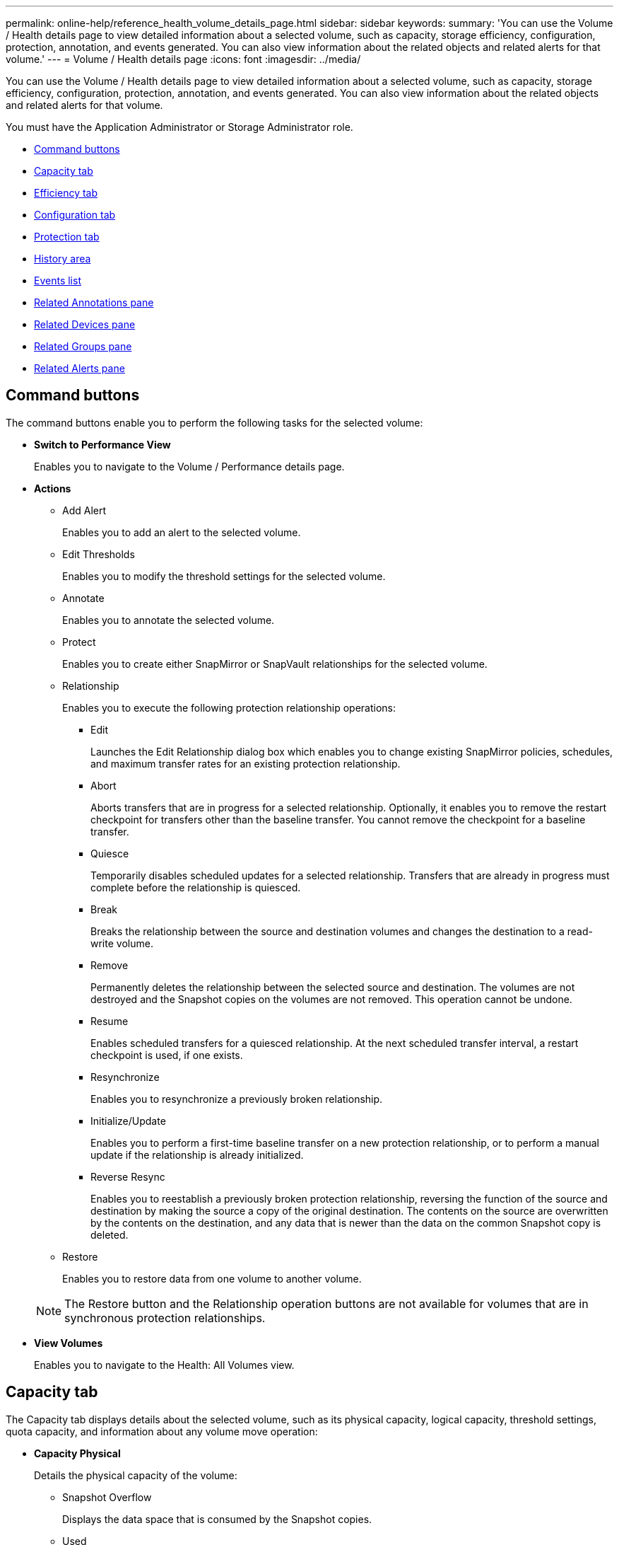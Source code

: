 ---
permalink: online-help/reference_health_volume_details_page.html
sidebar: sidebar
keywords: 
summary: 'You can use the Volume / Health details page to view detailed information about a selected volume, such as capacity, storage efficiency, configuration, protection, annotation, and events generated. You can also view information about the related objects and related alerts for that volume.'
---
= Volume / Health details page
:icons: font
:imagesdir: ../media/

[.lead]
You can use the Volume / Health details page to view detailed information about a selected volume, such as capacity, storage efficiency, configuration, protection, annotation, and events generated. You can also view information about the related objects and related alerts for that volume.

You must have the Application Administrator or Storage Administrator role.

* <<GUID-089C9EC1-7D18-46DC-9F23-2DA66F6EB777,Command buttons>>
* <<GUID-32B6ED1C-0B27-4C2A-868D-BB8B780158CF,Capacity tab>>
* <<GUID-C1A7FDFC-9C78-4A1A-BAAA-159263460DB9,Efficiency tab>>
* <<GUID-A435CA83-FC2F-4489-98CB-E25FFA7FA697,Configuration tab>>
* <<GUID-7A514962-CD72-4FAF-980F-331A01ECD5CD,Protection tab>>
* <<GUID-A22106EF-9DC3-47BA-ABEF-638B373CB4BB,History area>>
* <<GUID-DDDDAC4B-0346-4FE9-A140-DB7808DA9155,Events list>>
* <<GUID-B59FCC28-E696-40B9-89B4-508C96378EC6,Related Annotations pane>>
* <<GUID-B88E55CC-8110-4949-88F5-8C6B91952C67,Related Devices pane>>
* <<reference_health_volume_details_page,Related Groups pane>>
* <<GUID-968F0038-8BD6-4A0E-B63E-5D78ECE628A0,Related Alerts pane>>

== Command buttons

The command buttons enable you to perform the following tasks for the selected volume:

* *Switch to Performance View*
+
Enables you to navigate to the Volume / Performance details page.

* *Actions*
 ** Add Alert
+
Enables you to add an alert to the selected volume.

 ** Edit Thresholds
+
Enables you to modify the threshold settings for the selected volume.

 ** Annotate
+
Enables you to annotate the selected volume.

 ** Protect
+
Enables you to create either SnapMirror or SnapVault relationships for the selected volume.

 ** Relationship
+
Enables you to execute the following protection relationship operations:

  *** Edit
+
Launches the Edit Relationship dialog box which enables you to change existing SnapMirror policies, schedules, and maximum transfer rates for an existing protection relationship.

  *** Abort
+
Aborts transfers that are in progress for a selected relationship. Optionally, it enables you to remove the restart checkpoint for transfers other than the baseline transfer. You cannot remove the checkpoint for a baseline transfer.

  *** Quiesce
+
Temporarily disables scheduled updates for a selected relationship. Transfers that are already in progress must complete before the relationship is quiesced.

  *** Break
+
Breaks the relationship between the source and destination volumes and changes the destination to a read-write volume.

  *** Remove
+
Permanently deletes the relationship between the selected source and destination. The volumes are not destroyed and the Snapshot copies on the volumes are not removed. This operation cannot be undone.

  *** Resume
+
Enables scheduled transfers for a quiesced relationship. At the next scheduled transfer interval, a restart checkpoint is used, if one exists.

  *** Resynchronize
+
Enables you to resynchronize a previously broken relationship.

  *** Initialize/Update
+
Enables you to perform a first-time baseline transfer on a new protection relationship, or to perform a manual update if the relationship is already initialized.

  *** Reverse Resync
+
Enables you to reestablish a previously broken protection relationship, reversing the function of the source and destination by making the source a copy of the original destination. The contents on the source are overwritten by the contents on the destination, and any data that is newer than the data on the common Snapshot copy is deleted.

 ** Restore
+
Enables you to restore data from one volume to another volume.

+
[NOTE]
====
The Restore button and the Relationship operation buttons are not available for volumes that are in synchronous protection relationships.
====
* *View Volumes*
+
Enables you to navigate to the Health: All Volumes view.

== Capacity tab

The Capacity tab displays details about the selected volume, such as its physical capacity, logical capacity, threshold settings, quota capacity, and information about any volume move operation:

* *Capacity Physical*
+
Details the physical capacity of the volume:

 ** Snapshot Overflow
+
Displays the data space that is consumed by the Snapshot copies.

 ** Used
+
Displays the space used by data in the volume.

 ** Warning
+
Indicates that the space in the volume is nearly full. If this threshold is breached, the Space Nearly Full event is generated.

 ** Error
+
Indicates that the space in the volume is full. If this threshold is breached, the Space Full event is generated.

 ** Unusable
+
Indicates that the Thin-Provisioned Volume Space At Risk event is generated and that the space in the thinly provisioned volume is at risk because of aggregate capacity issues. The unusable capacity is displayed only for thinly provisioned volumes.

 ** Data graph
+
Displays the total data capacity and the used data capacity of the volume.
+
If autogrow is enabled, the data graph also displays the space available in the aggregate. The data graph displays the effective storage space that can be used by data in the volume, which can be one of the following:

  *** Actual data capacity of the volume for the following conditions:
   **** Autogrow is disabled.
   **** Autogrow-enabled volume has reached the maximum size.
   **** Autogrow-enabled thickly provisioned volume cannot grow further.
  *** Data capacity of the volume after considering the maximum volume size (for thinly provisioned volumes and for thickly provisioned volumes when the aggregate has space for the volume to reach maximum size)
  *** Data capacity of the volume after considering the next possible autogrow size (for thickly provisioned volumes that have an autogrow percentage threshold)

 ** Snapshot copies graph
+
This graph is displayed only when the used Snapshot capacity or the Snapshot reserve is not zero.

+
Both the graphs display the capacity by which the Snapshot capacity exceeds the Snapshot reserve if the used Snapshot capacity exceeds the Snapshot reserve.

* *Capacity Logical*
+
Displays the logical space characteristics of the volume. The logical space indicates the real size of the data that is being stored on disk without applying the savings from using ONTAP storage efficiency technologies.

 ** Logical Space Reporting
+
Displays if the volume has logical space reporting configured. The value can be Enabled, Disabled, or Not applicable. "`Not applicable`" is displayed for volumes on older versions of ONTAP or on volumes that do not support logical space reporting.

 ** Used
+
Displays the amount of logical space that is being used by data in the volume, and the percentage of logical space used based on the total data capacity.

 ** Logical Space Enforcement
+
Displays whether logical space enforcement is configured for thinly provisioned volumes. When set to Enabled, the logical used size of the volume cannot be greater than the currently set physical volume size.

* *Autogrow*
+
Displays whether the volume automatically grows when it is out of space.

* *Space Guarantee*
+
Displays the FlexVol volume setting control when a volume removes free blocks from an aggregate. These blocks are then guaranteed to be available for writes to files in the volume. The space guarantee can be set to one of the following:

 ** None
+
No space guarantee is configured for the volume.

 ** File
+
Full size of sparsely written files (for example, LUNs) is guaranteed.

 ** Volume
+
Full size of the volume is guaranteed.

 ** Partial
+
The FlexCache volume reserves space based on its size. If the FlexCache volume's size is 100 MB or more, the minimum space guarantee is set to 100 MB by default. If the FlexCache volume's size is less than 100 MB, the minimum space guarantee is set to the FlexCache volume's size. If the FlexCache volume's size is grown later, the minimum space guarantee is not incremented.

+
[NOTE]
====
The space guarantee is Partial when the volume is of type Data-Cache.
====

* *Details (Physical)*
+
Displays the physical characteristics of the volume.

* *Total Capacity*
+
Displays the total physical capacity in the volume.

* *Data Capacity*
+
Displays the amount of physical space used by the volume (used capacity) and the amount of physical space that is still available (free capacity) in the volume. These values are also displayed as a percentage of the total physical capacity.
+
When the Thin-Provisioned Volume Space At Risk event is generated for thinly provisioned volumes, the amount of space used by the volume (used capacity) and the amount of space that is available in the volume but cannot be used (unusable capacity) because of aggregate capacity issues is displayed.

* *Snapshot Reserve*
+
Displays the amount of space used by the Snapshot copies (used capacity) and amount of space available for Snapshot copies (free capacity) in the volume. These values are also displayed as a percentage of the total snapshot reserve.
+
When the Thin-Provisioned Volume Space At Risk event is generated for thinly provisioned volumes, the amount of space used by the Snapshot copies (used capacity) and the amount of space that is available in the volume but cannot be used for making Snapshot copies (unusable capacity) because of aggregate capacity issues is displayed.

* *Volume Thresholds*
+
Displays the following volume capacity thresholds:

 ** Nearly Full Threshold
+
Specifies the percentage at which a volume is nearly full.

 ** Full Threshold
+
Specifies the percentage at which a volume is full.

* *Other Details*
 ** Autogrow Max Size
+
Displays the maximum size up to which the volume can automatically grow. The default value is 120% of the volume size on creation. This field is displayed only when autogrow is enabled for the volume.

 ** Qtree Quota Committed Capacity
+
Displays the space reserved in the quotas.

 ** Qtree Quota Overcommitted Capacity
+
Displays the amount of space that can be used before the system generates the Volume Qtree Quota Overcommitted event.

 ** Fractional Reserve
+
Controls the size of the overwrite reserve. By default, the fractional reserve is set to 100, indicating that 100 percent of the required reserved space is reserved so that the objects are fully protected for overwrites. If the fractional reserve is less than 100 percent, the reserved space for all the space-reserved files in that volume is reduced to the fractional reserve percentage.

 ** Snapshot Daily Growth Rate
+
Displays the change (in percentage, or in KB, MB, GB, and so on) that occurs every 24 hours in the Snapshot copies in the selected volume.

 ** Snapshot Days to Full
+
Displays the estimated number of days remaining before the space reserved for the Snapshot copies in the volume reaches the specified threshold.
+
The Snapshot Days to Full field displays a Not Applicable value when the growth rate of the Snapshot copies in the volume is zero or negative, or when there is insufficient data to calculate the growth rate.

 ** Snapshot Autodelete
+
Specifies whether Snapshot copies are automatically deleted to free space when a write to a volume fails because of lack of space in the aggregate.

 ** Snapshot Copies
+
Displays information about the Snapshot copies in the volume.
+
The number of Snapshot copies in the volume is displayed as a link. Clicking the link opens the Snapshot Copies on a Volume dialog box, which displays details of the Snapshot copies.
+
The Snapshot copy count is updated approximately every hour; however, the list of Snapshot copies is updated at the time that you click the icon. This might result in a difference between the Snapshot copy count displayed in the topology and the number of Snapshot copies listed when you click the icon.
* *Volume Move*
+
Displays the status of either the current or the last volume move operation that was performed on the volume, and other details, such as the current phase of the volume move operation which is in progress, source aggregate, destination aggregate, start time, end time, and estimated end time.
+
Also displays the number of volume move operations that are performed on the selected volume. You can view more information about the volume move operations by clicking the *Volume Move History* link.

== Efficiency tab

The Efficiency tab displays information about the space saved in the volumes by using storage efficiency features such as deduplication, compression, and FlexClone volumes.

* *Deduplication*
 ** Enabled
+
Specifies whether deduplication is enabled or disabled on a volume.

 ** Space Savings
+
Displays the amount of space saved (in percentage, or in KB, MB, GB, and so on) in a volume by using deduplication.

 ** Last Run
+
Displays the time that has elapsed since the deduplication operation was last performed. Also specifies whether the deduplication operation was successful.
+
If the time elapsed exceeds a week, the timestamp representing when the operation was performed is displayed.

 ** Mode
+
Specifies whether the deduplication operation enabled on a volume is a manual, scheduled, or policy-based operation. If the mode is set to Scheduled, the operation schedule is displayed, and if the mode is set to a policy, the policy name is displayed.

 ** Status
+
Displays the current status of the deduplication operation. The status can be Idle, Initializing, Active, Undoing, Pending, Downgrading, or Disabled.

 ** Type
+
Specifies the type of deduplication operation running on the volume. If the volume is in a SnapVault relationship, the type displayed is SnapVault. For any other volume, the type is displayed as Regular.
* *Compression*
 ** Enabled
+
Specifies whether compression is enabled or disabled on a volume.

 ** Space Savings
+
Displays the amount of space saved (in percentage, or in KB, MB, GB, and so on) in a volume by using compression.

== Configuration tab

The Configuration tab displays details about the selected volume, such as the export policy, RAID type, capacity and storage efficiency related features of the volume:

* *Overview*
 ** Full Name
+
Displays the full name of the volume.

 ** Aggregates
+
Displays the name of the aggregate on which the volume resides, or the number of aggregates on which the FlexGroup volume resides.

 ** Tiering Policy
+
Displays the tiering policy set for the volume; if the volume is deployed on a FabricPool-enabled aggregate. The policy can be None, Snapshot Only, Backup, Auto, or All.

 ** Storage Virtual Machine
+
Displays the name of the storage virtual machine (SVM) that contains the volume.

 ** Junction Path
+
Displays the status of the path, which can be active or inactive. The path in the SVM to which the volume is mounted is also displayed. You can click the *History* link to view the most recent five changes to the junction path.

 ** Export Policy
+
Displays the name of the export policy that is created for the volume. You can click the link to view details about the export policies, authentication protocols, and access enabled on the volumes that belong to the SVM.

 ** Style
+
Displays the volume style. The volume style can be FlexVol or FlexGroup.

 ** Type
+
Displays the type of the selected volume. The volume type can be Read-write, Load-sharing, Data-Protection, Data-cache, or Temporary.

 ** RAID Type
+
Displays the RAID type of the selected volume. The RAID type can be RAID0, RAID4, RAID-DP, or RAID-TEC.
+
[NOTE]
====
Multiple RAID types may display for FlexGroup volumes because the constituent volumes for FlexGroups can be on aggregates of different types.
====

 ** SnapLock Type
+
Displays the SnapLock Type of the aggregate that contains the volume.

 ** SnapLock Expiry
+
Displays the expiry date of SnapLock volume.
* *Capacity*
 ** Thin Provisioning
+
Displays whether thin provisioning is configured for the volume.

 ** Autogrow
+
Displays whether the flexible volume grows automatically within an aggregate.

 ** Snapshot Autodelete
+
Specifies whether Snapshot copies are automatically deleted to free space when a write to a volume fails because of lack of space in the aggregate.

 ** Quotas
+
Specifies whether the quotas are enabled for the volume.
* *Efficiency*
 ** Deduplication
+
Specifies whether deduplication is enabled or disabled for the selected volume.

 ** Compression
+
Specifies whether compression is enabled or disabled for the selected volume.
* *Protection*
 ** Snapshot Copies
+
Specifies whether automatic Snapshot copies are enabled or disabled.

== Protection tab

The Protection tab displays protection details about the selected volume, such as lag information, relationship type, and topology of the relationship.

* *Summary*
+
Displays SnapMirror and SnapVault relationships properties for a selected volume. For any other relationship type, only the Relationship Type property is displayed. If a primary volume is selected, only the Managed and Local Snapshot copy Policy are displayed. Properties displayed for SnapMirror and SnapVault relationships include the following:

 ** Source Volume
+
Displays the name of the selected volume's source if the selected volume is a destination.

 ** Lag Status
+
Displays the update or transfer lag status for a protection relationship. The status can be Error, Warning, or Critical.
+
The lag status is not applicable for synchronous relationships.

 ** Lag Duration
+
Displays the time by which the data on the mirror lags behind the source.

 ** Last Successful Update
+
Displays the date and time of the most recent successful protection update.
+
The last successful update is not applicable for synchronous relationships.

 ** Storage Service Member
+
Displays either Yes or No to indicate whether or not the volume belongs to and is managed by a storage service.

 ** Version Flexible Replication
+
Displays either Yes, Yes with backup option, or None. Yes indicates that SnapMirror replication is possible even if source and destination volumes are running different versions of ONTAP software. Yes with backup option indicates the implementation of SnapMirror protection with the ability to retain multiple versions of backup copies on the destination. None indicates that Version Flexible Replication is not enabled.

 ** Relationship Capability
+
Indicates the ONTAP capabilities available to the protection relationship.

 ** Protection Service
+
Displays the name of the protection service if the relationship is managed by a protection partner application.

 ** Relationship Type
+
Displays any relationship type, including Asynchronous Mirror, Asynchronous Vault, Asynchronous MirrorVault, StrictSync, and Sync.

 ** Relationship State
+
Displays the state of the SnapMirror or SnapVault relationship. The state can be Uninitialized, SnapMirrored, or Broken-Off. If a source volume is selected, the relationship state is not applicable and is not displayed.

 ** Transfer Status
+
Displays the transfer status for the protection relationship. The transfer status can be one of the following:

  *** Aborting
+
SnapMirror transfers are enabled; however, a transfer abort operation that might include removal of the checkpoint is in progress.

  *** Checking
+
The destination volume is undergoing a diagnostic check and no transfer is in progress.

  *** Finalizing
+
SnapMirror transfers are enabled. The volume is currently in the post-transfer phase for incremental SnapVault transfers.

  *** Idle
+
Transfers are enabled and no transfer is in progress.

  *** In-Sync
+
The data in the two volumes in the synchronous relationship are synchronized.

  *** Out-of-Sync
+
The data in the destination volume is not synchronized with the source volume.

  *** Preparing
+
SnapMirror transfers are enabled. The volume is currently in the pre-transfer phase for incremental SnapVault transfers.

  *** Queued
+
SnapMirror transfers are enabled. No transfers are in progress.

  *** Quiesced
+
SnapMirror transfers are disabled. No transfer is in progress.

  *** Quiescing
+
A SnapMirror transfer is in progress. Additional transfers are disabled.

  *** Transferring
+
SnapMirror transfers are enabled and a transfer is in progress.

  *** Transitioning
+
The asynchronous transfer of data from the source to the destination volume is complete, and the transition to synchronous operation has started.

  *** Waiting
+
A SnapMirror transfer has been initiated, but some associated tasks are waiting to be queued.

 ** Max Transfer Rate
+
Displays the maximum transfer rate for the relationship. The maximum transfer rate can be a numerical value in either kilobytes per second (Kbps), Megabytes per second (Mbps), Gigabytes per second (Gbps), or Terabytes per second (Tbps). If No Limit is displayed, the baseline transfer between relationships is unlimited.

 ** SnapMirror Policy
+
Displays the protection policy for the volume. DPDefault indicates the default Asynchronous Mirror protection policy, XDPDefault indicates the default Asynchronous Vault policy, and DPSyncDefault indicates the default Asynchronous MirrorVault policy. StrictSync indicates the default Synchronous Strict protection policy, and Sync indicates the default Synchronous policy. You can click the policy name to view details associated with that policy, including the following information:

  *** Transfer priority
  *** Ignore access time setting
  *** Tries limit
  *** Comments
  *** SnapMirror labels
  *** Retention settings
  *** Actual Snapshot copies
  *** Preserve Snapshot copies
  *** Retention warning threshold
  *** Snapshot copies with no retention settings
In a cascading SnapVault relationship where the source is a data protection (DP) volume, only the rule "`sm_created`" applies.

 ** Update Schedule
+
Displays the SnapMirror schedule assigned to the relationship. Positioning your cursor over the information icon displays the schedule details.

 ** Local Snapshot Policy
+
Displays the Snapshot copy policy for the volume. The policy is Default, None, or any name given to a custom policy.

* *Views*
+
Displays the protection topology of the selected volume. The topology includes graphical representations of all volumes that are related to the selected volume. The selected volume is indicated by a dark gray border, and lines between volumes in the topology indicate the protection relationship type. The direction of the relationships in the topology are displayed from left to right, with the source of each relationship on the left and the destination on the right.
+
Double bold lines specify an Asynchronous Mirror relationship, a single bold line specifies an Asynchronous Vault relationship, double single lines specify an Asynchronous MirrorVault relationship, and a bold line and non-bold line specifies a Synchronous relationship. The table below indicates if the Synchronous relationship is StrictSync or Sync.
+
Right-clicking a volume displays a menu from which you can choose either to protect the volume or restore data to it. Right-clicking a relationship displays a menu from which you can choose to either edit, abort, quiesce, break, remove, or resume a relationship.
+
The menus will not display in the following instances:

 ** If RBAC settings do not allow this action, for example, if you have only operator privileges
 ** If the volume is in a synchronous protection relationship
 ** When the volume ID is unknown, for example, when you have an intercluster relationship and the destination cluster has not yet been discovered
Clicking another volume in the topology selects and displays information for that volume. A question mark (image:../media/hastate_unknown.gif[Icon for HA state – unknown] ) in the upper-left corner of a volume indicates that either the volume is missing or that it has not yet been discovered. It might also indicate that the capacity information is missing. Positioning your cursor over the question mark displays additional information, including suggestions for remedial action.

+
The topology displays information about volume capacity, lag, Snapshot copies, and last successful data transfer if it conforms to one of several common topology templates. If a topology does not conform to one of those templates, information about volume lag and last successful data transfer is displayed in a relationship table under the topology. In that case, the highlighted row in the table indicates the selected volume, and, in the topology view, bold lines with a blue dot indicate the relationship between the selected volume and its source volume.
+
Topology views include the following information:

 ** Capacity
+
Displays the total amount of capacity used by the volume. Positioning your cursor over a volume in the topology displays the current warning and critical threshold settings for that volume in the Current Threshold Settings dialog box. You can also edit the threshold settings by clicking the *Edit Thresholds* link in the Current Threshold Settings dialog box. Clearing the *Capacity* check box hides all capacity information for all volumes in the topology.

 ** Lag
+
Displays the lag duration and the lag status of the incoming protection relationships. Clearing the *Lag* check box hides all lag information for all volumes in the topology. When the *Lag* check box is dimmed, then the lag information for the selected volume is displayed in the relationship table below the topology, as well as the lag information for all related volumes.

 ** Snapshot
+
Displays the number of Snapshot copies available for a volume. Clearing the *Snapshot* check box hides all Snapshot copy information for all volumes in the topology. Clicking a Snapshot copy icon ( image:../media/icon_snapshot_list.gif[Icon for the list of Snapshot copies associated with a volume] ) displays the Snapshot copy list for a volume. The Snapshot copy count displayed next to the icon is updated approximately every hour; however, the list of Snapshot copies is updated at the time that you click the icon. This might result in a difference between the Snapshot copy count displayed in the topology and the number of Snapshot copies listed when you click the icon.

 ** Last Successful Transfer
+
Displays the amount, duration, time, and date of the last successful data transfer. When the *Last Successful Transfer* check box is dimmed, then the last successful transfer information for the selected volume is displayed in the relationship table below the topology, as well as the last successful transfer information for all related volumes.

* *History*
+
Displays in a graph the history of incoming SnapMirror and SnapVault protection relationships for the selected volume. There are three history graphs available: incoming relationship lag duration, incoming relationship transfer duration, and incoming relationship transferred size. History information is displayed only when you select a destination volume. If you select a primary volume, the graphs are empty, and the message `No data found` is displayed.
+
You can select a graph type from the drop-down list at the top of the History pane. You can also view details for a specific time period by selecting either 1 week, 1 month, or 1 year. History graphs can help you identify trends: for example, if large amounts of data are being transferred at the same time of the day or week, or if the lag warning or lag error threshold is consistently being breached, you can take the appropriate action. Additionally, you can click the *Export* button to create a report in CSV format for the chart that you are viewing.
+
Protection history graphs display the following information:

 ** *Relationship Lag Duration*
+
Displays seconds, minutes, or hours on the vertical (y) axis, and displays days, months, or years on the horizontal (x) axis, depending on the selected duration period. The upper value on the y axis indicates the maximum lag duration reached in the duration period shown in the x axis. The horizontal orange line on the graph depicts the lag error threshold, and the horizontal yellow line depicts the lag warning threshold. Positioning your cursor over these lines displays the threshold setting. The horizontal blue line depicts the lag duration. You can view the details for specific points on the graph by positioning your cursor over an area of interest.

 ** *Relationship Transfer Duration*
+
Displays seconds, minutes, or hours on the vertical (y) axis, and displays days, months, or years on the horizontal (x) axis, depending on the selected duration period. The upper value on the y axis indicates the maximum transfer duration reached in the duration period shown in the x axis. You can view the details of specific points on the graph by positioning your cursor over the area of interest.
+
[NOTE]
====
This chart is not available for volumes that are in synchronous protection relationships.
====

 ** *Relationship Transferred Size*
+
Displays bytes, kilobytes, megabytes, and so on, on the vertical (y) axis depending on the transfer size, and displays days, months, or years on the horizontal (x) axis depending on the selected time period. The upper value on the y axis indicates the maximum transfer size reached in the duration period shown in the x axis. You can view the details for specific points on the graph by positioning your cursor over an area of interest.
+
[NOTE]
====
This chart is not available for volumes that are in synchronous protection relationships.
====

== History area

The History area displays graphs that provide information about the capacity and space reservations of the selected volume. Additionally, you can click the *Export* button to create a report in CSV format for the chart that you are viewing.

Graphs might be empty and the message `No data found` displayed when the data or the state of the volume remains unchanged for a period of time.

You can select a graph type from the drop-down list at the top of the History pane. You can also view details for a specific time period by selecting either 1 week, 1 month, or 1 year. History graphs can help you identify trends--for example, if the volume usage is consistently breaching the Nearly Full threshold, you can take the appropriate action.

History graphs display the following information:

* *Volume Capacity Used*
+
Displays the used capacity in the volume and the trend in how volume capacity is used based on the usage history, as line graphs in bytes, kilobytes, megabytes, and so on, on the vertical (y) axis. The time period is displayed on the horizontal (x) axis. You can select a time period of a week, a month, or a year. You can view the details for specific points on the graph by positioning your cursor over a particular area. You can hide or display a line graph by clicking the appropriate legend. For example, when you click the Volume Used Capacity legend, the Volume Used Capacity graph line is hidden.

* *Volume Capacity Used vs Total*
+
Displays the trend in how volume capacity is used based on the usage history, as well as the used capacity, total capacity, and details of the space savings from deduplication and compression, as line graphs, in bytes, kilobytes, megabytes, and so on, on the vertical (y) axis. The time period is displayed on the horizontal (x) axis. You can select a time period of a week, a month, or a year. You can view the details for specific points on the graph by positioning your cursor over a particular area. You can hide or display a line graph by clicking the appropriate legend. For example, when you click the Trend Capacity Used legend, the Trend Capacity Used graph line is hidden.

* *Volume Capacity Used (%)*
+
Displays the used capacity in the volume and the trend in how volume capacity is used based on the usage history, as line graphs, in percentage, on the vertical (y) axis. The time period is displayed on the horizontal (x) axis. You can select a time period of a week, a month, or a year. You can view the details for specific points on the graph by positioning your cursor over a particular area. You can hide or display a line graph by clicking the appropriate legend. For example, when you click the Volume Used Capacity legend, the Volume Used Capacity graph line is hidden.

* *Snapshot Capacity Used (%)*
+
Displays the Snapshot reserve and Snapshot warning threshold as line graphs, and the capacity used by the Snapshot copies as an area graph, in percentage, on the vertical (y) axis. The Snapshot overflow is represented with different colors. The time period is displayed on the horizontal (x) axis. You can select a time period of a week, a month, or a year. You can view the details for specific points on the graph by positioning your cursor over a particular area. You can hide or display a line graph by clicking the appropriate legend. For example, when you click the Snapshot Reserve legend, the Snapshot Reserve graph line is hidden.

== Events list

The Events list displays details about new and acknowledged events:

* *Severity*
+
Displays the severity of the event.

* *Event*
+
Displays the event name.

* *Triggered Time*
+
Displays the time that has elapsed since the event was generated. If the time elapsed exceeds a week, the timestamp when the event was generated is displayed.

== Related Annotations pane

The Related Annotations pane enables you to view annotation details associated with the selected volume. The details include the annotation name and the annotation values that are applied to the volume. You can also remove manual annotations from the Related Annotations pane.

== Related Devices pane

The Related Devices pane enables you to view and navigate to the SVMs, aggregates, qtrees, LUNs, and Snapshot copies that are related to the volume:

* *Storage Virtual Machine*
+
Displays the capacity and the health status of the SVM that contains the selected volume.

* *Aggregate*
+
Displays the capacity and the health status of the aggregate that contains the selected volume. For FlexGroup volumes, the number of aggregates that comprise the FlexGroup is listed.

* *Volumes in the Aggregate*
+
Displays the number and capacity of all the volumes that belong to the parent aggregate of the selected volume. The health status of the volumes is also displayed, based on the highest severity level. For example, if an aggregate contains ten volumes, five of which display the Warning status and the remaining five display the Critical status, then the status displayed is Critical. This component does not appear for FlexGroup volumes.

* *Qtrees*
+
Displays the number of qtrees that the selected volume contains and the capacity of qtrees with quota that the selected volume contains. The capacity of the qtrees with quota is displayed in relation to the volume data capacity. The health status of the qtrees is also displayed, based on the highest severity level. For example, if a volume has ten qtrees, five with Warning status and the remaining five with Critical status, then the status displayed is Critical.

* *NFS Shares*
+
Displays the number and status of the NFS shares associated with the volume.

* *SMB Shares*
+
Displays the number and status of the SMB/CIFS shares.

* *LUNs*
+
Displays the number and total size of all the LUNs in the selected volume. The health status of the LUNs is also displayed, based on the highest severity level.

* *User and Group Quotas*
+
Displays the number and status of the user and user group quotas associated with the volume and its qtrees.

* *FlexClone Volumes*
+
Displays the number and capacity of all the cloned volumes of the selected volume. The number and capacity are displayed only if the selected volume contains any cloned volumes.

* *Parent Volume*
+
Displays the name and capacity of the parent volume of a selected FlexClone volume. The parent volume is displayed only if the selected volume is a FlexClone volume.

== Related Groups pane

The Related Groups pane enables you to view the list of groups associated with the selected volume.

== Related Alerts pane

The Related Alerts pane enables you to view the list of alerts that are created for the selected volume. You can also add an alert by clicking the Add Alert link or edit an existing alert by clicking the alert name.

*Related information*

xref:task_adding_alerts.adoc[Adding alerts]

xref:task_editing_individual_volume_health_threshold_settings.adoc[Editing individual volume health threshold settings]
